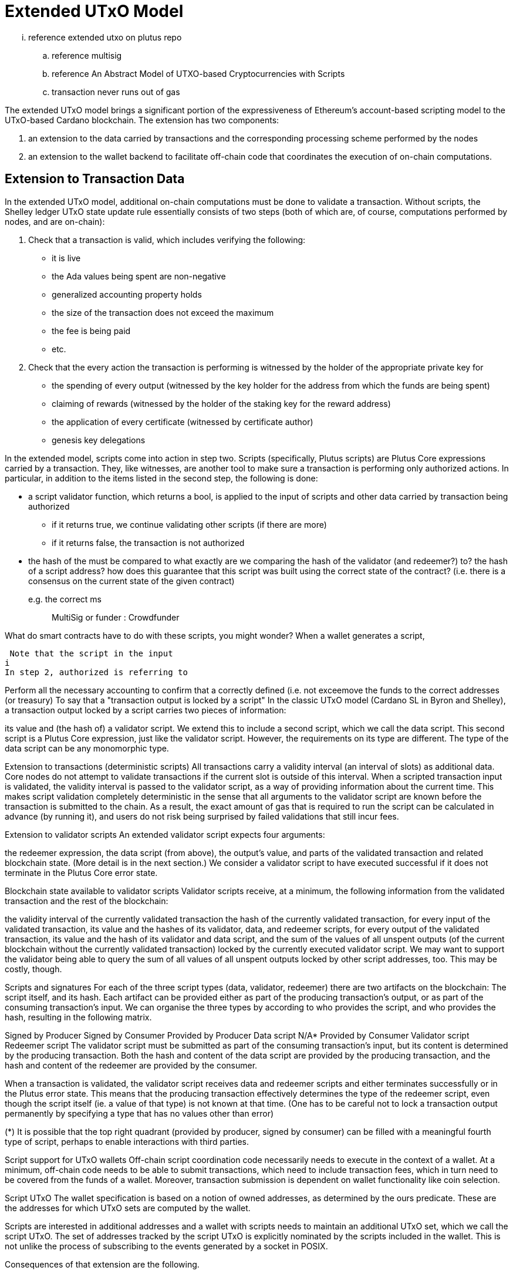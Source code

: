 = Extended UTxO Model

... reference extended utxo on plutus repo
.. reference multisig
.. reference An Abstract Model of UTXO-based Cryptocurrencies with Scripts

.. transaction never runs out of gas 

The extended UTxO model brings a significant portion of the expressiveness of
Ethereum’s account-based scripting model to the UTxO-based Cardano blockchain.
The extension has two components:

1. an extension to the data carried by
transactions and the corresponding processing scheme performed by the nodes
2. an
extension to the wallet backend to facilitate off-chain code that coordinates
the execution of on-chain computations.

== Extension to Transaction Data

In the extended UTxO model, additional on-chain computations must be done to
validate a transaction. Without scripts, the Shelley ledger UTxO state update
rule essentially consists of two steps (both of which are, of course, computations
performed by nodes, and are on-chain):

1. Check that a transaction is valid, which includes verifying the following:
* it is live
* the Ada values being spent are non-negative
* generalized accounting property holds
* the size of the transaction does not exceed the maximum
* the fee is being paid
* etc.

2. Check that the every action the transaction is performing is witnessed
by the holder of the appropriate private key for
* the spending of every output (witnessed by the key holder for the address
from which the funds are being spent)
* claiming of rewards (witnessed by the holder of the staking key for
the reward address)
* the application of every certificate (witnessed by certificate author)
* genesis key delegations

In the extended model, scripts come into action in step two.
Scripts (specifically, Plutus scripts) are Plutus Core expressions carried by
a transaction.
They, like witnesses, are another
tool to make sure a transaction is performing only authorized actions.
In particular, in addition to the items listed in the second step, the
following is done:

* a script validator function, which returns a bool, is applied to the input of
scripts and other data carried by transaction being authorized
- if it returns true, we continue validating other scripts (if there are more)
- if it returns false, the transaction is not authorized
* the hash of the must be compared to
what exactly are we comparing the hash of the validator (and redeemer?) to?
the hash of a script address? how does this guarantee that this script was
built using the correct state of the contract? (i.e. there is a consensus
on the current state of the given contract)
e.g. the correct ms :: MultiSig or funder : Crowdfunder

What do smart contracts have to do with these scripts, you might wonder? When a
wallet generates a script,

 Note that the script in the input
i
In step 2, authorized is referring to

Perform all the necessary accounting to confirm that a correctly defined
(i.e. not exceemove the funds to the correct
addresses (or treasury) To say that a "transaction output is locked by a script"
In the classic UTxO model (Cardano SL in Byron and Shelley), a transaction
output locked by a script carries two pieces of information:

its value and
(the hash of) a validator script.
We extend this to include a second script, which we call the data script.
This second script is a Plutus Core expression, just like the validator script.
However, the requirements on its type are different. The type of the data script
can be any monomorphic type.

Extension to transactions (deterministic scripts)
All transactions carry a validity interval (an interval of slots) as additional
data. Core nodes do not attempt to validate transactions if the current slot is
outside of this interval. When a scripted transaction input is validated, the
validity interval is passed to the validator script, as a way of providing
information about the current time. This makes script validation completely
deterministic in the sense that all arguments to the validator script are known
before the transaction is submitted to the chain. As a result, the exact amount
of gas that is required to run the script can be calculated in advance (by
running it), and users do not risk being surprised by failed validations that
still incur fees.

Extension to validator scripts
An extended validator script expects four arguments:

the redeemer expression,
the data script (from above),
the output’s value, and
parts of the validated transaction and related blockchain state. (More detail is in the next section.)
We consider a validator script to have executed successful if it does not terminate in the Plutus Core error state.

Blockchain state available to validator scripts
Validator scripts receive, at a minimum, the following information from the validated transaction and the rest of the blockchain:

the validity interval of the currently validated transaction
the hash of the currently validated transaction,
for every input of the validated transaction, its value and the hashes of its validator, data, and redeemer scripts,
for every output of the validated transaction, its value and the hash of its validator and data script, and
the sum of the values of all unspent outputs (of the current blockchain without the currently validated transaction) locked by the currently executed validator script.
We may want to support the validator being able to query the sum of all values of all unspent outputs locked by other script addresses, too. This may be costly, though.

Scripts and signatures
For each of the three script types (data, validator, redeemer) there are two artifacts on the blockchain: The script itself, and its hash. Each artifact can be provided either as part of the producing transaction's output, or as part of the consuming transaction's input. We can organise the three types by according to who provides the script, and who provides the hash, resulting in the following matrix.

Signed by Producer	Signed by Consumer
Provided by Producer	Data script	N/A*
Provided by Consumer	Validator script	Redeemer script
The validator script must be submitted as part of the consuming transaction's input, but its content is determined by the producing transaction. Both the hash and content of the data script are provided by the producing transaction, and the hash and content of the redeemer are provided by the consumer.

When a transaction is validated, the validator script receives data and redeemer scripts and either terminates successfully or in the Plutus error state. This means that the producing transaction effectively determines the type of the redeemer script, even though the script itself (ie. a value of that type) is not known at that time. (One has to be careful not to lock a transaction output permanently by specifying a type that has no values other than error)

(*) It is possible that the top right quadrant (provided by producer, signed by consumer) can be filled with a meaningful fourth type of script, perhaps to enable interactions with third parties.

Script support for UTxO wallets
Off-chain script coordination code necessarily needs to execute in the context of a wallet. At a minimum, off-chain code needs to be able to submit transactions, which need to include transaction fees, which in turn need to be covered from the funds of a wallet. Moreover, transaction submission is dependent on wallet functionality like coin selection.

Script UTxO
The wallet specification is based on a notion of owned addresses, as determined by the ours predicate. These are the addresses for which UTxO sets are computed by the wallet.

Scripts are interested in additional addresses and a wallet with scripts needs to maintain an additional UTxO set, which we call the script UTxO. The set of addresses tracked by the script UTxO is explicitly nominated by the scripts included in the wallet. This is not unlike the process of subscribing to the events generated by a socket in POSIX.

Consequences of that extension are the following.

On Page 9 of the wallet spec, the precondition for newPending needs to be adapted to the fact that a new pending transaction can now contain inputs that spend outputs whose (script) address the wallet does not own, but that are locked by a script for which the wallet can create a valid redeemer script. We handle this by doing the same with the script UTxO as we are doing with the wallet address UTxO, but just for the script inputs. This ensures locally that we only create transactions that refer to existing unspent outputs and are not double spending.

This also affects the removal of transactions from the pending set (if one of their script inputs is spent, they also need to be removed).

It also affects prefiltering, as we are interested in a range of script addresses in addition to the addresses we own.

Rollbacks
#plutus/extended-utxo/rollbacks

Given that blockchain events, such as the confirmation of a transaction, can
trigger the execution of off-chain coordination code, we need to carefully
consider the implications of needing to rollback any action that depends on a
rolled back transaction.

In order to avoid rollbacks, we would need to wait for 2160 blocks (the security parameter k in the specification) before acting on a confirmation (with 20s per block, it would be a 12 hour delay). However, we can distinguish different kinds of actions that might be triggered by events and many of them don’t need that level of assurance. Generally, we distinguish between three kinds of actions that can occur in response to an event:

the creation of dependent transactions,
the creation of independent transactions, and
general effects.
In the first case, there is no need to wait, and we can immediately react to an event. As the newly created transaction is dependent on the transaction that triggered the event, the newly created transaction will also be rolled back if the event-trigger is rolled back. In the other two cases, we need to be more careful and the most appropriate behaviour will depend on the risks involved. In general, we will need to wait for an application-specific block depth before processing the event. It probably makes sense to let the script specify that delay when it registers an address for observation.

Ideally, we would want to distinguish the case of the creation of a dependent transaction from the other cases by way of the type system to avoid the accidental immediate reaction in anything, but the first of the three cases.

Total balance
Just like in Section 7 of the wallet spec (for rollbacks), the notion of a total balance makes no sense in the presence of pending script transactions. Just like expected transactions, script transactions can spend from outputs that do not belong to us (in the sense of the wallet).

I think, it would be reasonable, for the change computation, to simply disregard pending transactions where one or more inputs spend script addresses.

Time-To-Live (TTL)
TTL support (Section 10.4 of the specification) appears rather desirable in the presence of scripts as script codes will generally want to work with timeouts given the highly asynchronous nature of transaction propagation and confirmation in a blockchain.

Wallet API for scripts
Plutus Core (PLC) scripts end up on the blockchain as part of transactions, which are created by wallets. The Plutus coordinating code interacts with a wallet through the wallet API. This API needs to be extended to support:

Creating transactions based on transaction templates
Registering to be notified on events related to the state of the blockchain (consider Rollbacks as well)
(Potentially) Performing operations that require a private key, such as signing the redeemer script. Plutus coordinating code should not have to handle private keys.
Transaction templates differ from normal transactions in two ways:

Some of their output value is not matched by transaction inputs. The wallet is expected to add the missing inputs (coin selection)
They do not include transaction fees. The wallet is expected to compute the fees and either add them to the inputs, or subtract them to the outputs if possible. The exact behaviour should be configurable by the user. (Note that changing the inputs and outputs affects the transaction fees)
… multisig
… ECR-20 tokens
